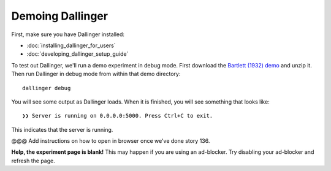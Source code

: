 Demoing Dallinger
===============

First, make sure you have Dallinger installed:

-  :doc:`installing_dallinger_for_users`
-  :doc:`developing_dallinger_setup_guide`

To test out Dallinger, we'll run a demo experiment in debug mode. First download the `Bartlett (1932) demo <http://dallinger.readthedocs.io/en/latest/demos/bartlett1932.html>`__ and unzip it. Then run Dallinger in debug mode from within that demo directory:

::

    dallinger debug

You will see some output as Dallinger loads. When it is finished, you will
see something that looks like:

::

    ❯❯ Server is running on 0.0.0.0:5000. Press Ctrl+C to exit.

This indicates that the server is running.

@@@ Add instructions on how to open in browser once we've done story 136.

**Help, the experiment page is blank!** This may happen if you are using
an ad-blocker. Try disabling your ad-blocker and refresh the page.
